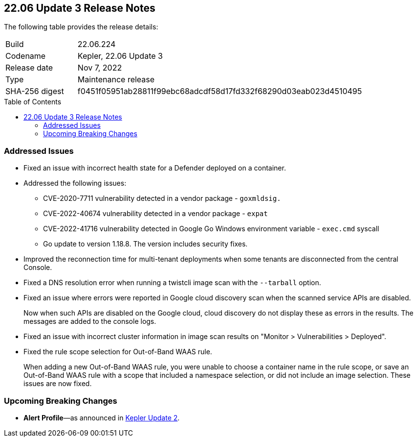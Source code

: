 :toc: macro
== 22.06 Update 3 Release Notes

The following table provides the release details:

[cols="1,4"]
|===
|Build
|22.06.224

|Codename
|Kepler, 22.06 Update 3
|Release date
|Nov 7, 2022

|Type
|Maintenance release

|SHA-256 digest
|f0451f05951ab28811f99ebc68adcdf58d17fd332f68290d03eab023d4510495
|===

//Besides hosting the download on the Palo Alto Networks Customer Support Portal, we also support programmatic download (e.g., curl, wget) of the release directly from our CDN:

// LINK

toc::[]

[#addressed-issue]
=== Addressed Issues

//GH#42308 PCSUP-11825
* Fixed an issue with incorrect health state for a Defender deployed on a container.

//GH#42233, GH#42161, and GH#42715
* Addressed the following issues:

** CVE-2020-7711 vulnerability detected in a vendor package - `goxmldsig.`
** CVE-2022-40674 vulnerability detected in a vendor package - `expat`
** CVE-2022-41716 vulnerability detected in Google Go Windows environment variable - `exec.cmd` syscall
** Go update to version 1.18.8. The version includes security fixes.

// GH#41077 PCSUP-11119
* Improved the reconnection time for multi-tenant deployments when some tenants are disconnected from the central Console.

// GH#40865	PCSUP-10977	
* Fixed a DNS resolution error when running a twistcli image scan with the `--tarball` option.

//GH#40694	PCSUP-10618	
//* Fixed an issue where errors were reported in scan results when the cloud service provider APIs are disabled.
//+
//Now when the APIs for the service are disabled on the CSP, cloud discovery or registry scanning do not display these as errors in scan results. 
//The messages are added to the console logs.
* Fixed an issue where errors were reported in Google cloud discovery scan when the scanned service APIs are disabled.
+
Now when such APIs are disabled on the Google cloud, cloud discovery do not display these as errors in the results. The messages are added to the console logs.

//GH#40533	PCSUP-10621	
* Fixed an issue with incorrect cluster information in image scan results on "Monitor > Vulnerabilities > Deployed".

//GH#38960		
* Fixed the rule scope selection for Out-of-Band WAAS rule.
+
When adding a new Out-of-Band WAAS rule, you were unable to choose a container name in the rule scope, or save an Out-of-Band WAAS rule with a scope that included a namespace selection, or did not include an image selection. These issues are now fixed.

[#breaking-change]
=== Upcoming Breaking Changes

* *Alert Profile*—as announced in xref:release-notes-22-06-update2.adoc[Kepler Update 2].

